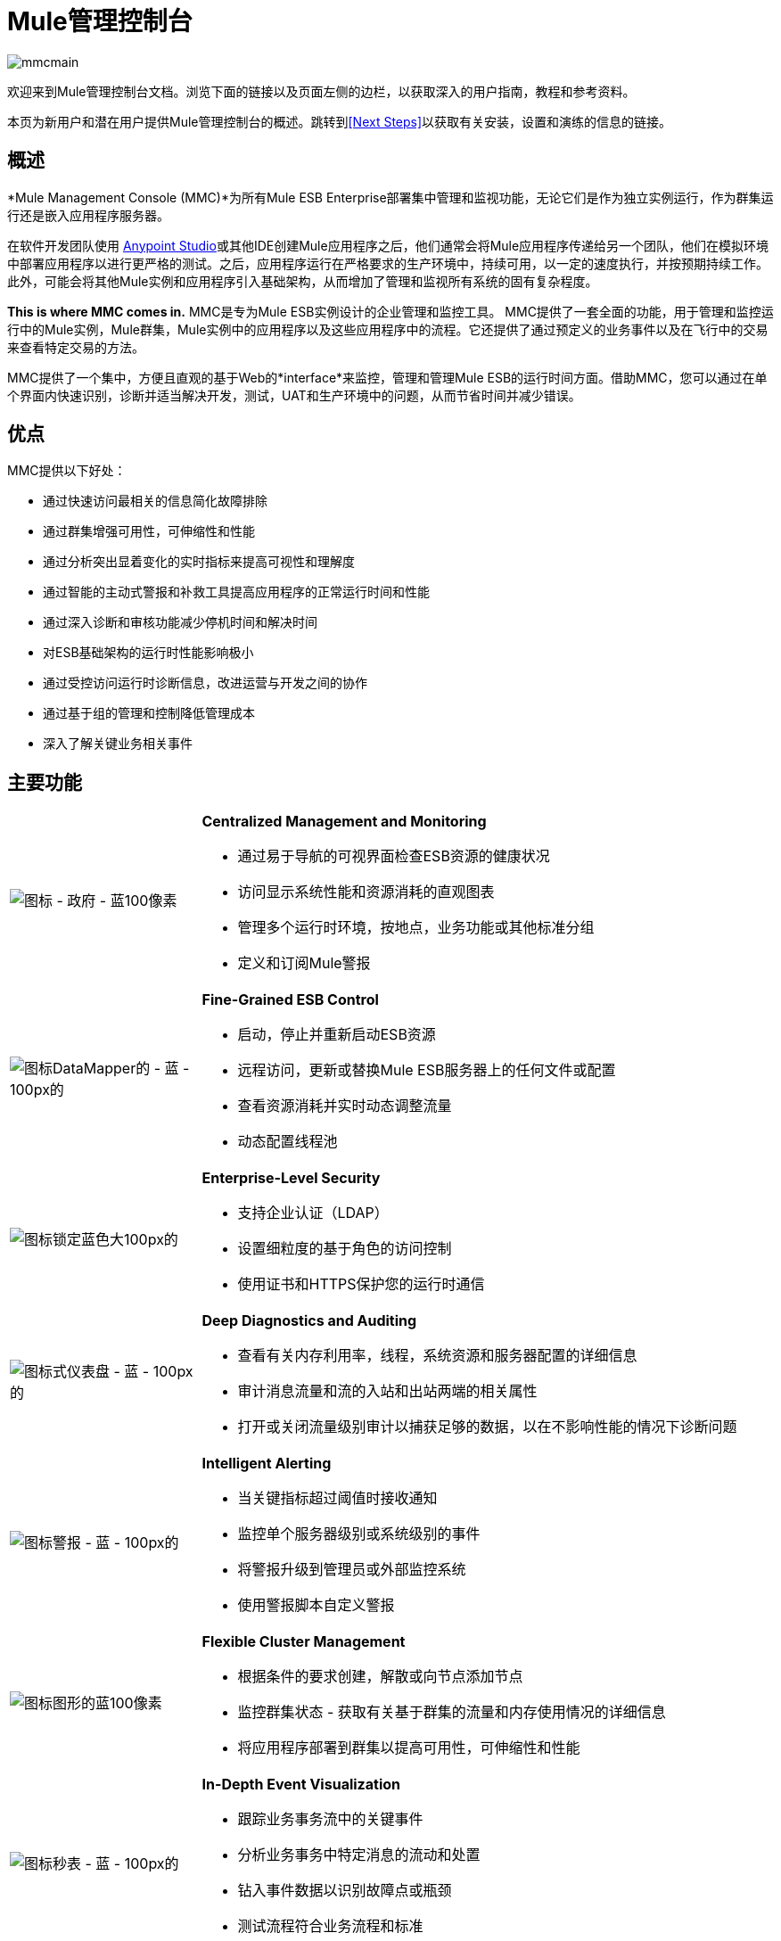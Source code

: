 =  Mule管理控制台

image:mmcmain.png[mmcmain]


欢迎来到Mule管理控制台文档。浏览下面的链接以及页面左侧的边栏，以获取深入的用户指南，教程和参考资料。

本页为新用户和潜在用户提供Mule管理控制台的概述。跳转到<<Next Steps>>以获取有关安装，设置和演练的信息的链接。


== 概述

*Mule Management Console (MMC)*为所有Mule ESB Enterprise部署集中管理和监视功能，无论它们是作为独立实例运行，作为群集运行还是嵌入应用程序服务器。

在软件开发团队使用 link:/anypoint-studio/v/5/basic-studio-tutorial[Anypoint Studio]或其他IDE创建Mule应用程序之后，他们通常会将Mule应用程序传递给另一个团队，他们在模拟环境中部署应用程序以进行更严格的测试。之后，应用程序运行在严格要求的生产环境中，持续可用，以一定的速度执行，并按预期持续工作。此外，可能会将其他Mule实例和应用程序引入基础架构，从而增加了管理和监视所有系统的固有复杂程度。

*This is where MMC comes in.* MMC是专为Mule ESB实例设计的企业管理和监控工具。 MMC提供了一套全面的功能，用于管理和监控运行中的Mule实例，Mule群集，Mule实例中的应用程序以及这些应用程序中的流程。它还提供了通过预定义的业务事件以及在飞行中的交易来查看特定交易的方法。

MMC提供了一个集中，方便且直观的基于Web的*interface*来监控，管理和管理Mule ESB的运行时间方面。借助MMC，您可以通过在单个界面内快速识别，诊断并适当解决开发，测试，UAT和生产环境中的问题，从而节省时间并减少错误。

== 优点

MMC提供以下好处：

* 通过快速访问最相关的信息简化故障排除
* 通过群集增强可用性，可伸缩性和性能
* 通过分析突出显着变化的实时指标来提高可视性和理解度
* 通过智能的主动式警报和补救工具提高应用程序的正常运行时间和性能
* 通过深入诊断和审核功能减少停机时间和解决时间
* 对ESB基础架构的运行时性能影响极小
* 通过受控访问运行时诊断信息，改进运营与开发之间的协作
* 通过基于组的管理和控制降低管理成本
* 深入了解关键业务相关事件

== 主要功能

[cols="25a,75a"]
|===
| image:icon-government-blue-100px.png[图标 - 政府 - 蓝100像素]
| *Centralized Management and Monitoring*

* 通过易于导航的可视界面检查ESB资源的健康状况
* 访问显示系统性能和资源消耗的直观图表
* 管理多个运行时环境，按地点，业务功能或其他标准分组
* 定义和订阅Mule警报

| image:icon-datamapper-blue-100px.png[图标DataMapper的 - 蓝 -  100px的]
| *Fine-Grained ESB Control*

* 启动，停止并重新启动ESB资源
* 远程访问，更新或替换Mule ESB服务器上的任何文件或配置
* 查看资源消耗并实时动态调整流量
* 动态配置线程池

| image:icon-lock-blue-big-100px.png[图标锁定蓝色大100px的]
| *Enterprise-Level Security*

* 支持企业认证（LDAP）
* 设置细粒度的基于角色的访问控制
* 使用证书和HTTPS保护您的运行时通信

| image:icon-dashboard-blue-100px.png[图标式仪表盘 - 蓝 -  100px的]
| *Deep Diagnostics and Auditing*

* 查看有关内存利用率，线程，系统资源和服务器配置的详细信息
* 审计消息流量和流的入站和出站两端的相关属性
* 打开或关闭流量级别审计以捕获足够的数据，以在不影响性能的情况下诊断问题

| image:icon-alert-blue-100px.png[图标警报 - 蓝 -  100px的]
| *Intelligent Alerting*

* 当关键指标超过阈值时接收通知
* 监控单个服务器级别或系统级别的事件
* 将警报升级到管理员或外部监控系统
* 使用警报脚本自定义警报

| image:icon-graph-blue-100px.png[图标图形的蓝100像素]
| *Flexible Cluster Management*

* 根据条件的要求创建，解散或向节点添加节点
* 监控群集状态 - 获取有关基于群集的流量和内存使用情况的详细信息
* 将应用程序部署到群集以提高可用性，可伸缩性和性能

| image:icon-stopwatch-blue-100px.png[图标秒表 - 蓝 -  100px的]
| *In-Depth Event Visualization*

* 跟踪业务事务流中的关键事件
* 分析业务事务中特定消息的流动和处置
* 钻入事件数据以识别故障点或瓶颈
* 测试流程符合业务流程和标准
|===

== 要求

要在生产中成功运行MMC，您需要：

* 具有有效 link:/mule-user-guide/v/3.5/installing-an-enterprise-license[企业许可证]的{​​{0}}实例
* 部署在 link:/mule-user-guide/v/3.5/hardware-and-software-requirements[支持Web应用程序服务器]中的MMC控制台应用程序文件（mmc-3.7.0.war）
*  MMC代理.jar文件，它与版本3.4.0和更高版本中的Mule ESB Enterprise实例捆绑在一起。以前版本的Mule ESB需要将代理单独安装。

最后，在部署MMC之前，请注意以下几点：

*  MMC仅与Mule ESB Enterprise兼容
*  MMC向后兼容先前版本的Mule ESB

== 下一步

*  link:/mule-management-console/v/3.5/installing-mmc[安装MMC]
*  link:/mule-management-console/v/3.5/orientation-to-the-console[东方]自己到控制台
* 熟悉使用 link:/mule-management-console/v/3.5/mmc-walkthrough[MMC演练]的基本操作

== 另请参阅

*  link:/mule-management-console/v/3.5/setting-up-mmc[设置您的MMC实例]与您企业中的其他组件一起使用
* 了解 link:/mule-management-console/v/3.5/architecture-of-the-mule-management-console[MMC的技术架构]
